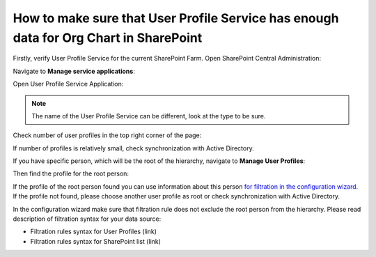 How to make sure that User Profile Service has enough data for Org Chart in SharePoint
======================================================================================

Firstly, verify User Profile Service for the current SharePoint Farm. Open SharePoint Central Administration:

.. image:: /../_static/img/how-tos/additional-resources/make-sure-that-sharepoint-has-enough-data/CentralAdministrationLink.png
    :alt: Central Administration Link



.. image:: /../_static/img/how-tos/additional-resources/make-sure-that-sharepoint-has-enough-data/CentralAdministrationRunAs.png
    :alt: Central Administration


Navigate to **Manage service applications**:


.. image:: /../_static/img/how-tos/additional-resources/make-sure-that-sharepoint-has-enough-data/ManageServiceApplications.png
    :alt: Manage Service Applications


Open User Profile Service Application:


.. image:: /../_static/img/how-tos/additional-resources/make-sure-that-sharepoint-has-enough-data/UserProfileServiceLink.png
    :alt: User Profile Service Link


.. note:: The name of the User Profile Service can be different, look at the type to be sure.


Check number of user profiles in the top right corner of the page:


.. image:: /../_static/img/how-tos/additional-resources/make-sure-that-sharepoint-has-enough-data/NumberOfProfiles.png
    :alt: Number Of Profiles


If number of profiles is relatively small, check synchronization with Active Directory.

If you have specific person, which will be the root of the hierarchy, navigate to **Manage User Profiles**:


.. image:: /../_static/img/how-tos/additional-resources/make-sure-that-sharepoint-has-enough-data/ManageUserProfiles.png
    :alt: Manage User Profiles


Then find the profile for the root person:

.. image:: /../_static/img/how-tos/additional-resources/make-sure-that-sharepoint-has-enough-data/FindSpecificProfile.png
    :alt: Find Specific Profile


If the profile of the root person found you can use information about this person `for filtration in the configuration wizard <../configuration-wizard/filtration.html>`_. 
If the profile not found, please choose another user profile as root or check synchronization with Active Directory.


In the configuration wizard make sure that filtration rule does not exclude the root person from the hierarchy. Please read description of filtration syntax for your data source:

- Filtration rules syntax for User Profiles (link)
- Filtration rules syntax for SharePoint list (link)